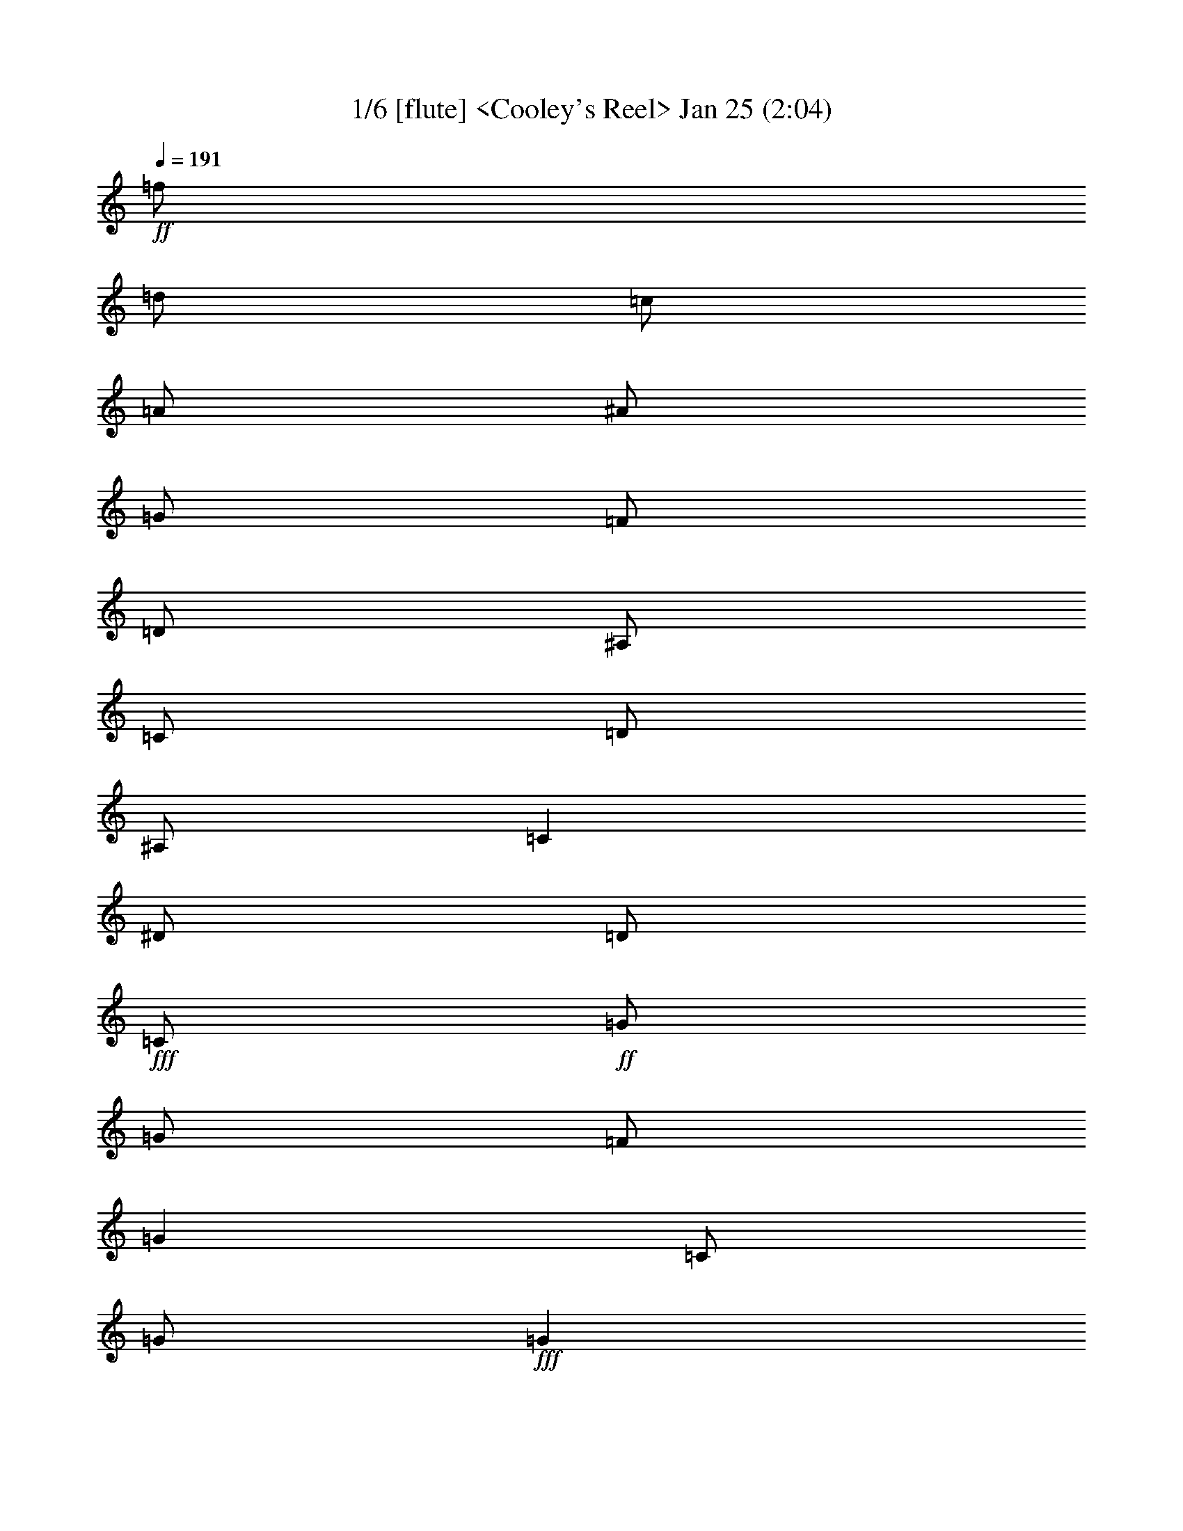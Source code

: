 % 
% conversion by morganfey 
% http://fefeconv.mirar.org/?filter_user=morganfey&view=all 
% 8 Jul 4:56 
% using Firefern's ABC converter 
% 
% Title: Cooley's Reel 
% Mood: unknown 


X:1 
T: 1/6 [flute] <Cooley's Reel> Jan 25 (2:04) 
Z: Transcribed by Firefern's ABC sequencer 
% Transcribed for Lord of the Rings Online playing 
% Transpose: 0 (0 octaves) 
% Tempo factor: 100% 
L: 1/4 
K: C 
Q: 1/4=191 
+ff+ =f/2 
=d/2 
=c/2 
=A/2 
^A/2 
=G/2 
=F/2 
=D/2 
^A,/2 
=C/2 
=D/2 
^A,/2 
=C 
^D/2 
=D/2 
+fff+ =C/2 
+ff+ =G/2 
=G/2 
=F/2 
=G 
=C/2 
=G/2 
+fff+ =G 
+ff+ =F/2 
=G/2 
^A/2 
=G/2 
=F/2 
^D/2 
+fff+ =D/4 
=C/4 
^A,/2 
+ff+ =F/2 
^A,/2 
=G/2 
^A,/2 
=F/2 
^A,/2 
+fff+ =D/4 
=C/4 
^A,/2 
+ff+ =F/2 
^A,/2 
=G/2 
=F/2 
^D/2 
=D/2 
+fff+ =C/2 
+ff+ =G/2 
=G/2 
=F/2 
=G 
=C/2 
=G/2 
+fff+ =G 
+ff+ =F/2 
=G/2 
^A/2 
=c/2 
=d/2 
^d/2 
+fff+ =f/2 
+ff+ =d/2 
=c/2 
=A/2 
^A/2 
=G/2 
=F/2 
=D/2 
+fff+ ^A,/2 
+ff+ =C/2 
=D/2 
^A,/2 
=C 
^D/2 
=D/2 
+fff+ =C/2 
+ff+ =G/2 
=G/2 
=F/2 
=G 
=C/2 
=G/2 
+fff+ =G 
+ff+ =F/2 
=G/2 
^A/2 
=G/2 
=F/2 
^D/2 
+fff+ =D/4 
=C/4 
^A,/2 
+ff+ =F/2 
^A,/2 
=G/2 
^A,/2 
=F/2 
^A,/2 
+fff+ =D/4 
=C/4 
^A,/2 
+ff+ =F/2 
^A,/2 
=G/2 
=F/2 
^D/2 
=D/2 
+fff+ =C/2 
+ff+ =G/2 
=G/2 
=F/2 
=G 
=C/2 
=G/2 
+fff+ =G 
+ff+ =F/2 
=G/2 
^A/2 
=c/2 
=d/2 
^d/2 
+fff+ =f/2 
+ff+ =d/2 
=c/2 
=A/2 
^A/2 
=G/2 
=F/2 
=D/2 
+fff+ ^A,/2 
+ff+ =C/2 
=D/2 
^A,/2 
=C 
^d/2 
=d/2 
+fff+ =c/2 
+ff+ =G/2 
=G 
=c/2 
=G/2 
^d/2 
=c/2 
+fff+ =c/2 
+ff+ =G/2 
=G 
^d/2 
=c/2 
^A/2 
=G/2 
+fff+ =F 
+ff+ =D/2 
=F/2 
^A,/2 
=F/2 
=D/2 
=G/2 
+fff+ =F 
+ff+ =D/2 
=F/2 
^A/2 
=c/2 
=d/2 
^d/2 
+fff+ =c/2 
=G/2 
=G 
=c/2 
=G/2 
^d/2 
=d/2 
=c/2 
+ff+ =G/2 
=G 
^A/2 
=c/2 
=d/2 
^d/2 
+fff+ =f/2 
=d/2 
=c/2 
=A/2 
^A/2 
=G/2 
=F/2 
=D/2 
^A,/2 
+ff+ =C/2 
=D/2 
^A,/2 
=C 
^d/2 
=d/2 
+fff+ =c/2 
+ff+ =G/2 
=G 
=c/2 
=G/2 
^d/2 
=c/2 
+fff+ =c/2 
+ff+ =G/2 
=G 
^d/2 
=c/2 
^A/2 
=G/2 
+fff+ =F 
+ff+ =D/2 
=F/2 
^A,/2 
=F/2 
=D/2 
=G/2 
+fff+ =F 
+ff+ =D/2 
=F/2 
^A/2 
=c/2 
=d/2 
^d/2 
+fff+ =c/2 
=G/2 
=G 
=c/2 
=G/2 
^d/2 
=d/2 
=c/2 
+ff+ =G/2 
=G 
^A/2 
=c/2 
=d/2 
^d/2 
+fff+ =f/2 
+ff+ =d/2 
=c/2 
=A/2 
^A/2 
=G/2 
=F/2 
=D/2 
+fff+ ^A,/2 
+ff+ =C/2 
=D/2 
^A,/2 
=C 
^D/2 
=D/2 
+fff+ =C/2 
+ff+ =G/2 
=G/2 
=F/2 
=G 
=C/2 
=G/2 
+fff+ =G 
+ff+ =F/2 
=G/2 
^A/2 
=G/2 
=F/2 
^D/2 
+fff+ =D/4 
=C/4 
^A,/2 
+ff+ =F/2 
^A,/2 
=G/2 
^A,/2 
=F/2 
^A,/2 
+fff+ =D/4 
=C/4 
^A,/2 
+ff+ =F/2 
^A,/2 
=G/2 
=F/2 
^D/2 
=D/2 
+fff+ =C/2 
+ff+ =G/2 
=G/2 
=F/2 
=G 
=C/2 
=G/2 
+fff+ =G 
+ff+ =F/2 
=G/2 
^A/2 
=c/2 
=d/2 
^d/2 
+fff+ =f/2 
+ff+ =d/2 
=c/2 
=A/2 
^A/2 
=G/2 
=F/2 
=D/2 
+fff+ ^A,/2 
+ff+ =C/2 
=D/2 
^A,/2 
=C 
^D/2 
=D/2 
+fff+ =C/2 
+ff+ =G/2 
=G/2 
=F/2 
=G 
=C/2 
=G/2 
+fff+ =G 
+ff+ =F/2 
=G/2 
^A/2 
=G/2 
=F/2 
^D/2 
+fff+ =D/4 
=C/4 
^A,/2 
+ff+ =F/2 
^A,/2 
=G/2 
^A,/2 
=F/2 
^A,/2 
+fff+ =D/4 
=C/4 
^A,/2 
+ff+ =F/2 
^A,/2 
=G/2 
=F/2 
^D/2 
=D/2 
+fff+ =C/2 
+ff+ =G/2 
=G/2 
=F/2 
=G 
=C/2 
=G/2 
+fff+ =G 
+ff+ =F/2 
=G/2 
^A/2 
=c/2 
=d/2 
^d/2 
+fff+ =f/2 
+ff+ =d/2 
=c/2 
=A/2 
^A/2 
=G/2 
=F/2 
=D/2 
+fff+ ^A,/2 
+ff+ =C/2 
=D/2 
^A,/2 
=C 
^d/2 
=d/2 
+fff+ =c/2 
+ff+ =G/2 
=G 
=c/2 
=G/2 
^d/2 
=c/2 
+fff+ =c/2 
+ff+ =G/2 
=G 
^d/2 
=c/2 
^A/2 
=G/2 
+fff+ =F 
+ff+ =D/2 
=F/2 
^A,/2 
=F/2 
=D/2 
=G/2 
+fff+ =F 
+ff+ =D/2 
=F/2 
^A/2 
=c/2 
=d/2 
^d/2 
+fff+ =c/2 
=G/2 
=G 
=c/2 
=G/2 
^d/2 
=d/2 
=c/2 
+ff+ =G/2 
=G 
^A/2 
=c/2 
=d/2 
^d/2 
+fff+ =f/2 
=d/2 
=c/2 
=A/2 
^A/2 
=G/2 
=F/2 
=D/2 
^A,/2 
+ff+ =C/2 
=D/2 
^A,/2 
=C 
^d/2 
=d/2 
+fff+ =c/2 
+ff+ =G/2 
=G 
=c/2 
=G/2 
^d/2 
=c/2 
+fff+ =c/2 
+ff+ =G/2 
=G 
^d/2 
=c/2 
^A/2 
=G/2 
+fff+ =F 
+ff+ =D/2 
=F/2 
^A,/2 
=F/2 
=D/2 
=G/2 
+fff+ =F 
+ff+ =D/2 
=F/2 
^A/2 
=c/2 
=d/2 
^d/2 
+fff+ =c/2 
=G/2 
=G 
=c/2 
=G/2 
^d/2 
=d/2 
=c/2 
+ff+ =G/2 
=G 
^A/2 
=c/2 
=d/2 
^d/2 
+fff+ =f/2 
+ff+ =d/2 
=c/2 
=A/2 
^A/2 
=G/2 
=F/2 
=D/2 
+fff+ ^A,/2 
+ff+ =C/2 
=D/2 
^A,/2 
=C 
^D/2 
=D/2 
+fff+ =C/2 
+ff+ =G/2 
=G/2 
=F/2 
=G 
=C/2 
=G/2 
+fff+ =G 
+ff+ =F/2 
=G/2 
^A/2 
=G/2 
=F/2 
^D/2 
+fff+ =D/4 
=C/4 
^A,/2 
+ff+ =F/2 
^A,/2 
=G/2 
^A,/2 
=F/2 
^A,/2 
+fff+ =D/4 
=C/4 
^A,/2 
+ff+ =F/2 
^A,/2 
=G/2 
=F/2 
^D/2 
=D/2 
+fff+ =C/2 
+ff+ =G/2 
=G/2 
=F/2 
=G 
=C/2 
=G/2 
+fff+ =G 
+ff+ =F/2 
=G/2 
^A/2 
=c/2 
=d/2 
^d/2 
+fff+ =f/2 
+ff+ =d/2 
=c/2 
=A/2 
^A/2 
=G/2 
=F/2 
=D/2 
+fff+ ^A,/2 
+ff+ =C/2 
=D/2 
^A,/2 
=C 
^D/2 
=D/2 
+fff+ =C/2 
+ff+ =G/2 
=G/2 
=F/2 
=G 
=C/2 
=G/2 
+fff+ =G 
+ff+ =F/2 
=G/2 
^A/2 
=G/2 
=F/2 
^D/2 
+fff+ =D/4 
=C/4 
^A,/2 
+ff+ =F/2 
^A,/2 
=G/2 
^A,/2 
=F/2 
^A,/2 
+fff+ =D/4 
=C/4 
^A,/2 
+ff+ =F/2 
^A,/2 
=G/2 
=F/2 
^D/2 
=D/2 
+fff+ =C/2 
+ff+ =G/2 
=G/2 
=F/2 
=G 
=C/2 
=G/2 
+fff+ =G 
+ff+ =F/2 
=G/2 
^A/2 
=c/2 
=d/2 
^d/2 
+fff+ =f/2 
+ff+ =d/2 
=c/2 
=A/2 
^A/2 
=G/2 
=F/2 
=D/2 
+fff+ ^A,/2 
+ff+ =C/2 
=D/2 
^A,/2 
=C 
^d/2 
=d/2 
+fff+ =c/2 
+ff+ =G/2 
=G 
=c/2 
=G/2 
^d/2 
=c/2 
+fff+ =c/2 
+ff+ =G/2 
=G 
^d/2 
=c/2 
^A/2 
=G/2 
+fff+ =F 
+ff+ =D/2 
=F/2 
^A,/2 
=F/2 
=D/2 
=G/2 
+fff+ =F 
+ff+ =D/2 
=F/2 
^A/2 
=c/2 
=d/2 
^d/2 
+fff+ =c/2 
=G/2 
=G 
=c/2 
=G/2 
^d/2 
=d/2 
=c/2 
+ff+ =G/2 
=G 
^A/2 
=c/2 
=d/2 
^d/2 
+fff+ =f/2 
=d/2 
=c/2 
=A/2 
^A/2 
=G/2 
=F/2 
=D/2 
^A,/2 
+ff+ =C/2 
=D/2 
^A,/2 
=C 
^d/2 
=d/2 
+fff+ =c/2 
+ff+ =G/2 
=G 
=c/2 
=G/2 
^d/2 
=c/2 
+fff+ =c/2 
+ff+ =G/2 
=G 
^d/2 
=c/2 
^A/2 
=G/2 
+fff+ =F 
+ff+ =D/2 
=F/2 
^A,/2 
=F/2 
=D/2 
=G/2 
+fff+ =F 
+ff+ =D/2 
=F/2 
^A/2 
=c/2 
=d/2 
^d/2 
+fff+ =c/2 
=G/2 
=G 
=c/2 
=G/2 
^d/2 
=d/2 
=c/2 
+ff+ =G/2 
=G 
^A/2 
=c/2 
=d/2 
^d/2 
+fff+ =f/2 
+ff+ =d/2 
=c/2 
=A/2 
^A/2 
=G/2 
=F/2 
=D/2 
^A,/2 
=C/2 
=D/2 
^A,/2 
=C4 


X:2 
T: 2/6 [lute] Jul 8 (2:04) 
Z: Transcribed by Firefern's ABC sequencer 
% Transcribed for Lord of the Rings Online playing 
% Transpose: 0 (0 octaves) 
% Tempo factor: 100% 
L: 1/4 
K: C 
Q: 1/4=191 
z4 z4 
+ppp+ =C- 
[=C/2-^D/2=G/2=c/2] 
=C/2 
=G,- 
[=G,/2-^D/2=G/2=c/2] 
=G,/2 
=C- 
[=C/2-^D/2=G/2=c/2] 
=C/2 
=G,- 
[=G,/2-^D/2=G/2=c/2] 
=G,/2 
^A,- 
[^A,/2-=D/2=F/2^A/2] 
^A,/2 
=F,- 
[=F,/2-=D/2=F/2^A/2] 
=F,/2 
^A,- 
[^A,/2-=D/2=F/2^A/2] 
^A,/2 
=F,- 
[=F,/2-=D/2=F/2^A/2] 
=F,/2 
=C- 
[=C/2-^D/2=G/2=c/2] 
=C/2 
=G,- 
[=G,/2-^D/2=G/2=c/2] 
=G,/2 
=C- 
[=C/2-^D/2=G/2=c/2] 
=C/2 
=G, 
[^D/2=G/2=c/2] 
z/2 
^A, 
[=D/2=F/2^A/2] 
z/2 
=F,- 
[=F,/2-=D/2=F/2^A/2] 
=F,/2 
z 
[^A,/2=D/2=F/2^A/2] 
z/2 
[=C2^D2=G2=c2] 
=C- 
[=C/2-^D/2=G/2=c/2] 
=C/2 
=G,- 
[=G,/2-^D/2=G/2=c/2] 
=G,/2 
=C- 
[=C/2-^D/2=G/2=c/2] 
=C/2 
=G,- 
[=G,/2-^D/2=G/2=c/2] 
=G,/2 
^A,- 
[^A,/2-=D/2=F/2^A/2] 
^A,/2 
=F,- 
[=F,/2-=D/2=F/2^A/2] 
=F,/2 
^A,- 
[^A,/2-=D/2=F/2^A/2] 
^A,/2 
=F,- 
[=F,/2-=D/2=F/2^A/2] 
=F,/2 
=C- 
[=C/2-^D/2=G/2=c/2] 
=C/2 
=G,- 
[=G,/2-^D/2=G/2=c/2] 
=G,/2 
=C- 
[=C/2-^D/2=G/2=c/2] 
=C/2 
=G, 
[^D/2=G/2=c/2] 
z/2 
^A, 
[=D/2=F/2^A/2] 
z/2 
=F,- 
[=F,/2-=D/2=F/2^A/2] 
=F,/2 
z 
[^A,/2=D/2=F/2^A/2] 
z/2 
[=C2^D2=G2=c2] 
=C- 
[=C/2-^D/2=G/2=c/2] 
=C/2 
=G,- 
[=G,/2-^D/2=G/2=c/2] 
=G,/2 
=C- 
[=C/2-^D/2=G/2=c/2] 
=C/2 
=G,- 
[=G,/2-^D/2=G/2^A/2] 
=G,/2 
^A,- 
[^A,/2-=D/2=F/2^A/2] 
^A,/2 
=F,- 
[=F,/2-=D/2=F/2^A/2] 
=F,/2 
^A,- 
[^A,/2-=D/2=F/2^A/2] 
^A,/2 
=F,- 
[=F,/2-=D/2=F/2^A/2] 
=F,/2 
=C- 
[=C/2-^D/2=G/2=c/2] 
=C/2 
=G,- 
[=G,/2-^D/2=G/2=c/2] 
=G,/2 
=C- 
[=C/2-^D/2=G/2=c/2] 
=C/2 
=G,- 
[=G,/2-=D/2=F/2^A/2] 
=G,/2 
=F 
[=D/2=F/2^A/2] 
z/2 
^A,- 
[^A,/2-=D/2=F/2^A/2] 
^A,/2 
z 
[^A,/2=D/2=F/2^A/2] 
z/2 
[=C2^D2=G2=c2] 
=C- 
[=C/2-^D/2=G/2=c/2] 
=C/2 
=G,- 
[=G,/2-^D/2=G/2=c/2] 
=G,/2 
=C- 
[=C/2-^D/2=G/2=c/2] 
=C/2 
=G,- 
[=G,/2-^D/2=G/2^A/2] 
=G,/2 
^A,- 
[^A,/2-=D/2=F/2^A/2] 
^A,/2 
=F,- 
[=F,/2-=D/2=F/2^A/2] 
=F,/2 
^A,- 
[^A,/2-=D/2=F/2^A/2] 
^A,/2 
=F,- 
[=F,/2-=D/2=F/2^A/2] 
=F,/2 
=C- 
[=C/2-^D/2=G/2=c/2] 
=C/2 
=G,- 
[=G,/2-^D/2=G/2=c/2] 
=G,/2 
=C- 
[=C/2-^D/2=G/2=c/2] 
=C/2 
=G,- 
[=G,/2-=D/2=F/2^A/2] 
=G,/2 
=F 
[=D/2=F/2^A/2] 
z/2 
^A,- 
[^A,/2-=D/2=F/2^A/2] 
^A,/2 
z 
[^A,/2=D/2=F/2^A/2] 
z/2 
[=C2^D2=G2=c2] 
=C- 
[=C/2-^D/2=G/2=c/2] 
=C/2 
=G,- 
[=G,/2-^D/2=G/2=c/2] 
=G,/2 
=C- 
[=C/2-^D/2=G/2=c/2] 
=C/2 
=G,- 
[=G,/2-^D/2=G/2=c/2] 
=G,/2 
^A,- 
[^A,/2-=D/2=F/2^A/2] 
^A,/2 
=F,- 
[=F,/2-=D/2=F/2^A/2] 
=F,/2 
^A,- 
[^A,/2-=D/2=F/2^A/2] 
^A,/2 
=F,- 
[=F,/2-=D/2=F/2^A/2] 
=F,/2 
=C- 
[=C/2-^D/2=G/2=c/2] 
=C/2 
=G,- 
[=G,/2-^D/2=G/2=c/2] 
=G,/2 
=C- 
[=C/2-^D/2=G/2=c/2] 
=C/2 
=G, 
[^D/2=G/2=c/2] 
z/2 
^A, 
[=D/2=F/2^A/2] 
z/2 
=F,- 
[=F,/2-=D/2=F/2^A/2] 
=F,/2 
z 
[^A,/2=D/2=F/2^A/2] 
z/2 
[=C2^D2=G2=c2] 
=C- 
[=C/2-^D/2=G/2=c/2] 
=C/2 
=G,- 
[=G,/2-^D/2=G/2=c/2] 
=G,/2 
=C- 
[=C/2-^D/2=G/2=c/2] 
=C/2 
=G,- 
[=G,/2-^D/2=G/2=c/2] 
=G,/2 
^A,- 
[^A,/2-=D/2=F/2^A/2] 
^A,/2 
=F,- 
[=F,/2-=D/2=F/2^A/2] 
=F,/2 
^A,- 
[^A,/2-=D/2=F/2^A/2] 
^A,/2 
=F,- 
[=F,/2-=D/2=F/2^A/2] 
=F,/2 
=C- 
[=C/2-^D/2=G/2=c/2] 
=C/2 
=G,- 
[=G,/2-^D/2=G/2=c/2] 
=G,/2 
=C- 
[=C/2-^D/2=G/2=c/2] 
=C/2 
=G, 
[^D/2=G/2=c/2] 
z/2 
^A, 
[=D/2=F/2^A/2] 
z/2 
=F,- 
[=F,/2-=D/2=F/2^A/2] 
=F,/2 
z 
[^A,/2=D/2=F/2^A/2] 
z/2 
[=C2^D2=G2=c2] 
=C- 
[=C/2-^D/2=G/2=c/2] 
=C/2 
=G,- 
[=G,/2-^D/2=G/2=c/2] 
=G,/2 
=C- 
[=C/2-^D/2=G/2=c/2] 
=C/2 
=G,- 
[=G,/2-^D/2=G/2^A/2] 
=G,/2 
^A,- 
[^A,/2-=D/2=F/2^A/2] 
^A,/2 
=F,- 
[=F,/2-=D/2=F/2^A/2] 
=F,/2 
^A,- 
[^A,/2-=D/2=F/2^A/2] 
^A,/2 
=F,- 
[=F,/2-=D/2=F/2^A/2] 
=F,/2 
=C- 
[=C/2-^D/2=G/2=c/2] 
=C/2 
=G,- 
[=G,/2-^D/2=G/2=c/2] 
=G,/2 
=C- 
[=C/2-^D/2=G/2=c/2] 
=C/2 
=G,- 
[=G,/2-=D/2=F/2^A/2] 
=G,/2 
=F 
[=D/2=F/2^A/2] 
z/2 
^A,- 
[^A,/2-=D/2=F/2^A/2] 
^A,/2 
z 
[^A,/2=D/2=F/2^A/2] 
z/2 
[=C2^D2=G2=c2] 
=C- 
[=C/2-^D/2=G/2=c/2] 
=C/2 
=G,- 
[=G,/2-^D/2=G/2=c/2] 
=G,/2 
=C- 
[=C/2-^D/2=G/2=c/2] 
=C/2 
=G,- 
[=G,/2-^D/2=G/2^A/2] 
=G,/2 
^A,- 
[^A,/2-=D/2=F/2^A/2] 
^A,/2 
=F,- 
[=F,/2-=D/2=F/2^A/2] 
=F,/2 
^A,- 
[^A,/2-=D/2=F/2^A/2] 
^A,/2 
=F,- 
[=F,/2-=D/2=F/2^A/2] 
=F,/2 
=C- 
[=C/2-^D/2=G/2=c/2] 
=C/2 
=G,- 
[=G,/2-^D/2=G/2=c/2] 
=G,/2 
=C- 
[=C/2-^D/2=G/2=c/2] 
=C/2 
=G,- 
[=G,/2-=D/2=F/2^A/2] 
=G,/2 
=F 
[=D/2=F/2^A/2] 
z/2 
^A,- 
[^A,/2-=D/2=F/2^A/2] 
^A,/2 
z 
[^A,/2=D/2=F/2^A/2] 
z/2 
[=C2^D2=G2=c2] 
z4 z4 z4 z4 z4 z4 z4 z4 z4 z4 z4 z4 z4 z4 z4 z4 
=C- 
[=C/2-^D/2=G/2=c/2] 
=C/2 
=G,- 
[=G,/2-^D/2=G/2=c/2] 
=G,/2 
=C- 
[=C/2-^D/2=G/2=c/2] 
=C/2 
=G,- 
[=G,/2-^D/2=G/2^A/2] 
=G,/2 
^A,- 
[^A,/2-=D/2=F/2^A/2] 
^A,/2 
=F,- 
[=F,/2-=D/2=F/2^A/2] 
=F,/2 
^A,- 
[^A,/2-=D/2=F/2^A/2] 
^A,/2 
=F,- 
[=F,/2-=D/2=F/2^A/2] 
=F,/2 
=C- 
[=C/2-^D/2=G/2=c/2] 
=C/2 
=G,- 
[=G,/2-^D/2=G/2=c/2] 
=G,/2 
=C- 
[=C/2-^D/2=G/2=c/2] 
=C/2 
=G,- 
[=G,/2-=D/2=F/2^A/2] 
=G,/2 
=F 
[=D/2=F/2^A/2] 
z/2 
^A,- 
[^A,/2-=D/2=F/2^A/2] 
^A,/2 
z 
[^A,/2=D/2=F/2^A/2] 
z/2 
[=C2^D2=G2=c2] 
=C- 
[=C/2-^D/2=G/2=c/2] 
=C/2 
=G,- 
[=G,/2-^D/2=G/2=c/2] 
=G,/2 
=C- 
[=C/2-^D/2=G/2=c/2] 
=C/2 
=G,- 
[=G,/2-^D/2=G/2^A/2] 
=G,/2 
^A,- 
[^A,/2-=D/2=F/2^A/2] 
^A,/2 
=F,- 
[=F,/2-=D/2=F/2^A/2] 
=F,/2 
^A,- 
[^A,/2-=D/2=F/2^A/2] 
^A,/2 
=F,- 
[=F,/2-=D/2=F/2^A/2] 
=F,/2 
=C- 
[=C/2-^D/2=G/2=c/2] 
=C/2 
=G,- 
[=G,/2-^D/2=G/2=c/2] 
=G,/2 
=C- 
[=C/2-^D/2=G/2=c/2] 
=C/2 
=G,- 
[=G,/2-=D/2=F/2^A/2] 
=G,/2 
=F 
[=D/2=F/2^A/2] 
z/2 
^A,- 
[^A,/2-=D/2=F/2^A/2] 
^A,/2 
z 
[^A,/2=D/2=F/2^A/2] 
z/2 
[=C4^D4=G4=c4] 


X:3 
T: 3/6 [theorbo] Jul 8 (2:04) 
Z: Transcribed by Firefern's ABC sequencer 
% Transcribed for Lord of the Rings Online playing 
% Transpose: 0 (0 octaves) 
% Tempo factor: 100% 
L: 1/4 
K: C 
Q: 1/4=191 
z4 z4 
+ppp+ =C2 
=G,2 
=C2 
=G, 
=C 
^A,2 
=F,2 
^A,2 
=F, 
^A, 
=C2 
=G,2 
=C2 
=G, 
=C 
^A,2 
=F,2 
z 
^A, 
=C2 
=C2 
=G,2 
=C2 
=G, 
=C 
^A,2 
=F,2 
^A,2 
=F, 
^A, 
=C2 
=G,2 
=C2 
=G, 
=C 
^A,2 
=F,2 
z 
^A, 
=C2 
=C2 
=G,2 
=C2 
=G,2 
^A,2 
=F,2 
^A,2 
=F,2 
=C2 
=G,2 
=C2 
=G,2 
=F,2 
^A,2 
z 
^A, 
=C2 
=C2 
=G,2 
=C2 
=G,2 
^A,2 
=F,2 
^A,2 
=F,2 
=C2 
=G,2 
=C2 
=G,2 
=F,2 
^A,2 
z 
^A, 
=C2 
=C2 
=G,2 
=C2 
=G, 
=C 
^A,2 
=F,2 
^A,2 
=F, 
^A, 
=C2 
=G,2 
=C2 
=G, 
=C 
^A,2 
=F,2 
z 
^A, 
=C2 
=C2 
=G,2 
=C2 
=G, 
=C 
^A,2 
=F,2 
^A,2 
=F, 
^A, 
=C2 
=G,2 
=C2 
=G, 
=C 
^A,2 
=F,2 
z 
^A, 
=C2 
=C2 
=G,2 
=C2 
=G,2 
^A,2 
=F,2 
^A,2 
=F,2 
=C2 
=G,2 
=C2 
=G,2 
=F,2 
^A,2 
z 
^A, 
=C2 
=C2 
=G,2 
=C2 
=G,2 
^A,2 
=F,2 
^A,2 
=F,2 
=C2 
=G,2 
=C2 
=G,2 
=F,2 
^A,2 
z 
^A, 
=C2 
z4 z4 z4 z4 z4 z4 z4 z4 
=C2 
=G,2 
=C2 
=G, 
=C 
^A,2 
=F,2 
^A,2 
=F, 
^A, 
=C2 
=G,2 
=C2 
=G, 
=C 
^A,2 
=F,2 
z 
^A, 
=C2 
=C2 
=G,2 
=C2 
=G,2 
^A,2 
=F,2 
^A,2 
=F,2 
=C2 
=G,2 
=C2 
=G,2 
=F,2 
^A,2 
z 
^A, 
=C2 
=C2 
=G,2 
=C2 
=G,2 
^A,2 
=F,2 
^A,2 
=F,2 
=C2 
=G,2 
=C2 
=G,2 
=F,2 
^A,2 
z 
^A, 
=C,4 


X:4 
T: 4/6 [bagpipe] Jul 8 (2:04) 
Z: Transcribed by Firefern's ABC sequencer 
% Transcribed for Lord of the Rings Online playing 
% Transpose: 0 (0 octaves) 
% Tempo factor: 100% 
L: 1/4 
K: C 
Q: 1/4=191 
+mp+ =f/2 
=d/2 
=c/2 
=A/2 
^A/2 
=G/2 
=F/2 
=D/2 
^A,/2 
=C/2 
=D/2 
^A,/2 
=C 
^D/2 
=D/2 
+mf+ =C/2 
+mp+ =G/2 
=G/2 
=F/2 
=G 
=C/2 
=G/2 
+mf+ =G 
+mp+ =F/2 
=G/2 
^A/2 
=G/2 
=F/2 
^D/2 
+mf+ =D/4 
=C/4 
^A,/2 
+mp+ =F/2 
^A,/2 
=G/2 
^A,/2 
=F/2 
^A,/2 
+mf+ =D/4 
=C/4 
^A,/2 
+mp+ =F/2 
^A,/2 
=G/2 
=F/2 
^D/2 
=D/2 
+mf+ =C/2 
+mp+ =G/2 
=G/2 
=F/2 
=G 
=C/2 
=G/2 
+mf+ =G 
+mp+ =F/2 
=G/2 
^A/2 
=c/2 
=d/2 
^d/2 
+mf+ =f/2 
+mp+ =d/2 
=c/2 
=A/2 
^A/2 
=G/2 
=F/2 
=D/2 
+mf+ ^A,/2 
+mp+ =C/2 
=D/2 
^A,/2 
=C 
^D/2 
=D/2 
+mf+ =C/2 
+mp+ =G/2 
=G/2 
=F/2 
=G 
=C/2 
=G/2 
+mf+ =G 
+mp+ =F/2 
=G/2 
^A/2 
=G/2 
=F/2 
^D/2 
+mf+ =D/4 
=C/4 
^A,/2 
+mp+ =F/2 
^A,/2 
=G/2 
^A,/2 
=F/2 
^A,/2 
+mf+ =D/4 
=C/4 
^A,/2 
+mp+ =F/2 
^A,/2 
=G/2 
=F/2 
^D/2 
=D/2 
+mf+ =C/2 
+mp+ =G/2 
=G/2 
=F/2 
=G 
=C/2 
=G/2 
+mf+ =G 
+mp+ =F/2 
=G/2 
^A/2 
=c/2 
=d/2 
^d/2 
+mf+ =f/2 
+mp+ =d/2 
=c/2 
=A/2 
^A/2 
=G/2 
=F/2 
=D/2 
+mf+ ^A,/2 
+mp+ =C/2 
=D/2 
^A,/2 
=C 
^d/2 
=d/2 
+mf+ =c/2 
+mp+ =G/2 
=G 
=c/2 
=G/2 
^d/2 
=c/2 
+mf+ =c/2 
+mp+ =G/2 
=G 
^d/2 
=c/2 
^A/2 
=G/2 
+mf+ =F 
+mp+ =D/2 
=F/2 
^A,/2 
=F/2 
=D/2 
=G/2 
+mf+ =F 
+mp+ =D/2 
=F/2 
^A/2 
=c/2 
=d/2 
^d/2 
+mf+ =c/2 
=G/2 
=G 
=c/2 
=G/2 
^d/2 
=d/2 
=c/2 
+mp+ =G/2 
=G 
^A/2 
=c/2 
=d/2 
^d/2 
+mf+ =f/2 
=d/2 
=c/2 
=A/2 
^A/2 
=G/2 
=F/2 
=D/2 
^A,/2 
+mp+ =C/2 
=D/2 
^A,/2 
=C 
^d/2 
=d/2 
+mf+ =c/2 
+mp+ =G/2 
=G 
=c/2 
=G/2 
^d/2 
=c/2 
+mf+ =c/2 
+mp+ =G/2 
=G 
^d/2 
=c/2 
^A/2 
=G/2 
+mf+ =F 
+mp+ =D/2 
=F/2 
^A,/2 
=F/2 
=D/2 
=G/2 
+mf+ =F 
+mp+ =D/2 
=F/2 
^A/2 
=c/2 
=d/2 
^d/2 
+mf+ =c/2 
=G/2 
=G 
=c/2 
=G/2 
^d/2 
=d/2 
=c/2 
+mp+ =G/2 
=G 
^A/2 
=c/2 
=d/2 
^d/2 
+mf+ =f/2 
+mp+ =d/2 
=c/2 
=A/2 
^A/2 
=G/2 
=F/2 
=D/2 
+mf+ ^A,/2 
+mp+ =C/2 
=D/2 
^A,/2 
=C 
[=G,/2^D/2] 
[=F,/2=D/2] 
+mf+ [=G,/2=C/2] 
+mp+ [=C/2=G/2] 
[=C/2=G/2] 
[=G,/2=F/2] 
[=C=G] 
[=G,/2=C/2] 
[=C/2=G/2] 
+mf+ [=C=G] 
+mp+ [=G,/2=F/2] 
[=C/2=G/2] 
[^D/2^A/2] 
[=C/2=G/2] 
[^A,/2=F/2] 
[=G,/2^D/2] 
+mf+ [^A,/4=D/4] 
[=F,/4=C/4] 
[=D,/2^A,/2] 
+mp+ [^A,/2=F/2] 
[=D,/2^A,/2] 
[^A,/2=G/2] 
[=D,/2^A,/2] 
[^A,/2=F/2] 
[=D,/2^A,/2] 
+mf+ [^A,/4=D/4] 
[=F,/4=C/4] 
[=D,/2^A,/2] 
+mp+ [^A,/2=F/2] 
[=D,/2^A,/2] 
[=C/2=G/2] 
[^A,/2=F/2] 
[=G,/2^D/2] 
[=F,/2=D/2] 
+mf+ [=G,/2=C/2] 
+mp+ [=C/2=G/2] 
[=C/2=G/2] 
[=G,/2=F/2] 
[=C=G] 
[=G,/2=C/2] 
[=C/2=G/2] 
+mf+ [=C=G] 
+mp+ [=G,/2=F/2] 
[=C/2=G/2] 
[^D/2^A/2] 
[^D/2=c/2] 
[=F/2=d/2] 
[=G/2^d/2] 
+mf+ [^A/2=f/2] 
+mp+ [=F/2=d/2] 
[^D/2=c/2] 
[=C/2=A/2] 
[=D/2^A/2] 
[^A,/2=G/2] 
[^A,/2=F/2] 
[=F,/2=D/2] 
+mf+ [=D,/2^A,/2] 
+mp+ [=F,/2=C/2] 
[^A,/2=D/2] 
[=D,/2^A,/2] 
[=G,=C] 
[=G,/2^D/2] 
[=F,/2=D/2] 
+mf+ [=G,/2=C/2] 
+mp+ [=C/2=G/2] 
[=C/2=G/2] 
[=G,/2=F/2] 
[=C=G] 
[=G,/2=C/2] 
[=C/2=G/2] 
+mf+ [=C=G] 
+mp+ [=G,/2=F/2] 
[=C/2=G/2] 
[^D/2^A/2] 
[=C/2=G/2] 
[^A,/2=F/2] 
[=G,/2^D/2] 
+mf+ [^A,/4=D/4] 
[=F,/4=C/4] 
[=D,/2^A,/2] 
+mp+ [^A,/2=F/2] 
[=D,/2^A,/2] 
[^A,/2=G/2] 
[=D,/2^A,/2] 
[^A,/2=F/2] 
[=D,/2^A,/2] 
+mf+ [^A,/4=D/4] 
[=F,/4=C/4] 
[=D,/2^A,/2] 
+mp+ [^A,/2=F/2] 
[=D,/2^A,/2] 
[=C/2=G/2] 
[^A,/2=F/2] 
[=G,/2^D/2] 
[=F,/2=D/2] 
+mf+ [=G,/2=C/2] 
+mp+ [=C/2=G/2] 
[=C/2=G/2] 
[=G,/2=F/2] 
[=C=G] 
[=G,/2=C/2] 
[=C/2=G/2] 
+mf+ [=C=G] 
+mp+ [=G,/2=F/2] 
[=C/2=G/2] 
[^D/2^A/2] 
[^D/2=c/2] 
[=F/2=d/2] 
[=G/2^d/2] 
+mf+ [^A/2=f/2] 
+mp+ [=F/2=d/2] 
[^D/2=c/2] 
[=C/2=A/2] 
[=D/2^A/2] 
[^A,/2=G/2] 
[^A,/2=F/2] 
[=F,/2=D/2] 
+mf+ [=D,/2^A,/2] 
+mp+ [=F,/2=C/2] 
[^A,/2=D/2] 
[=D,/2^A,/2] 
[=G,=C] 
[=G/2^d/2] 
[=F/2=d/2] 
+mf+ [^D/2=c/2] 
+mp+ [=C/2=G/2] 
[=C=G] 
[^D/2=c/2] 
[=C/2=G/2] 
[=G/2^d/2] 
[^D/2=c/2] 
+mf+ [^D/2=c/2] 
+mp+ [=C/2=G/2] 
[=C=G] 
[=G/2^d/2] 
[=F/2=c/2] 
[^D/2^A/2] 
[=C/2=G/2] 
+mf+ [^A,=F] 
+mp+ [=F,/2=D/2] 
[^A,/2=F/2] 
[=F,/2^A,/2] 
[^A,/2=F/2] 
[=F,/2=D/2] 
[=C/2=G/2] 
+mf+ [^A,=F] 
+mp+ [=F,/2=D/2] 
[^A,/2=F/2] 
[=D/2^A/2] 
[^D/2=c/2] 
[=F/2=d/2] 
[=G/2^d/2] 
+mf+ [^D/2=c/2] 
[=C/2=G/2] 
[=C=G] 
[^D/2=c/2] 
[=C/2=G/2] 
[=G/2^d/2] 
[=F/2=d/2] 
[^D/2=c/2] 
+mp+ [=C/2=G/2] 
[=C=G] 
[^D/2^A/2] 
[^D/2=c/2] 
[=F/2=d/2] 
[=G/2^d/2] 
+mf+ [^A/2=f/2] 
[=F/2=d/2] 
[^D/2=c/2] 
[=C/2=A/2] 
[=D/2^A/2] 
[^A,/2=G/2] 
[^A,/2=F/2] 
[=F,/2=D/2] 
[=D,/2^A,/2] 
+mp+ [=F,/2=C/2] 
[^A,/2=D/2] 
[=D,/2^A,/2] 
[=G,=C] 
[=G/2^d/2] 
[=F/2=d/2] 
+mf+ [^D/2=c/2] 
+mp+ [=C/2=G/2] 
[=C=G] 
[^D/2=c/2] 
[=C/2=G/2] 
[=G/2^d/2] 
[^D/2=c/2] 
+mf+ [^D/2=c/2] 
+mp+ [=C/2=G/2] 
[=C=G] 
[=G/2^d/2] 
[=F/2=c/2] 
[^D/2^A/2] 
[=C/2=G/2] 
+mf+ [^A,=F] 
+mp+ [=F,/2=D/2] 
[^A,/2=F/2] 
[=F,/2^A,/2] 
[^A,/2=F/2] 
[=F,/2=D/2] 
[=C/2=G/2] 
+mf+ [^A,=F] 
+mp+ [=F,/2=D/2] 
[^A,/2=F/2] 
[=D/2^A/2] 
[^D/2=c/2] 
[=F/2=d/2] 
[=G/2^d/2] 
+mf+ [^D/2=c/2] 
[=C/2=G/2] 
[=C=G] 
[^D/2=c/2] 
[=C/2=G/2] 
[=G/2^d/2] 
[=F/2=d/2] 
[^D/2=c/2] 
+mp+ [=C/2=G/2] 
[=C=G] 
[^D/2^A/2] 
[^D/2=c/2] 
[=F/2=d/2] 
[=G/2^d/2] 
+mf+ [^A/2=f/2] 
+mp+ [=F/2=d/2] 
[^D/2=c/2] 
[=C/2=A/2] 
[=D/2^A/2] 
[^A,/2=G/2] 
[^A,/2=F/2] 
[=F,/2=D/2] 
+mf+ [=D,/2^A,/2] 
+mp+ [=F,/2=C/2] 
[^A,/2=D/2] 
[=D,/2^A,/2] 
[=G,=C] 
^D/2 
=D/2 
+mf+ [=G,/2=C/2] 
+mp+ [=C/2=G/2] 
[=C/2=G/2] 
[=G,/2=F/2] 
[=C=G] 
[=G,/2=C/2] 
[=C/2=G/2] 
+mf+ [=C=G] 
+mp+ [=G,/2=F/2] 
[=C/2=G/2] 
[^D/2^A/2] 
[=C/2=G/2] 
[^A,/2=F/2] 
[=G,/2^D/2] 
+mf+ [^A,/4=D/4] 
[=F,/4=C/4] 
[=D,/2^A,/2] 
+mp+ [^A,/2=F/2] 
[=D,/2^A,/2] 
[^A,/2=G/2] 
[=D,/2^A,/2] 
[^A,/2=F/2] 
[=D,/2^A,/2] 
+mf+ [^A,/4=D/4] 
[=F,/4=C/4] 
[=D,/2^A,/2] 
+mp+ [^A,/2=F/2] 
[=D,/2^A,/2] 
[=C/2=G/2] 
[^A,/2=F/2] 
[=G,/2^D/2] 
[=F,/2=D/2] 
+mf+ [=G,/2=C/2] 
+mp+ [=C/2=G/2] 
[=C/2=G/2] 
[=G,/2=F/2] 
[=C=G] 
[=G,/2=C/2] 
[=C/2=G/2] 
+mf+ [=C=G] 
+mp+ [=G,/2=F/2] 
[=C/2=G/2] 
[^D/2^A/2] 
[^D/2=c/2] 
[=F/2=d/2] 
[=G/2^d/2] 
+mf+ [^A/2=f/2] 
+mp+ [=F/2=d/2] 
[^D/2=c/2] 
[=C/2=A/2] 
[=D/2^A/2] 
[^A,/2=G/2] 
[^A,/2=F/2] 
[=F,/2=D/2] 
+mf+ [=D,/2^A,/2] 
+mp+ [=F,/2=C/2] 
[^A,/2=D/2] 
[=D,/2^A,/2] 
[=G,=C] 
[=G,/2^D/2] 
[=F,/2=D/2] 
+mf+ [=G,/2=C/2] 
+mp+ [=C/2=G/2] 
[=C/2=G/2] 
[=G,/2=F/2] 
[=C=G] 
[=G,/2=C/2] 
[=C/2=G/2] 
+mf+ [=C=G] 
+mp+ [=G,/2=F/2] 
[=C/2=G/2] 
[^D/2^A/2] 
[=C/2=G/2] 
[^A,/2=F/2] 
[=G,/2^D/2] 
+mf+ [^A,/4=D/4] 
[=F,/4=C/4] 
[=D,/2^A,/2] 
+mp+ [^A,/2=F/2] 
[=D,/2^A,/2] 
[^A,/2=G/2] 
[=D,/2^A,/2] 
[^A,/2=F/2] 
[=D,/2^A,/2] 
+mf+ [^A,/4=D/4] 
[=F,/4=C/4] 
[=D,/2^A,/2] 
+mp+ [^A,/2=F/2] 
[=D,/2^A,/2] 
[=C/2=G/2] 
[^A,/2=F/2] 
[=G,/2^D/2] 
[=F,/2=D/2] 
+mf+ [=G,/2=C/2] 
+mp+ [=C/2=G/2] 
[=C/2=G/2] 
[=G,/2=F/2] 
[=C=G] 
[=G,/2=C/2] 
[=C/2=G/2] 
+mf+ [=C=G] 
+mp+ [=G,/2=F/2] 
[=C/2=G/2] 
[^D/2^A/2] 
[^D/2=c/2] 
[=F/2=d/2] 
[=G/2^d/2] 
+mf+ [^A/2=f/2] 
+mp+ [=F/2=d/2] 
[^D/2=c/2] 
[=C/2=A/2] 
[=D/2^A/2] 
[^A,/2=G/2] 
[^A,/2=F/2] 
[=F,/2=D/2] 
+mf+ [=D,/2^A,/2] 
+mp+ [=F,/2=C/2] 
[^A,/2=D/2] 
[=D,/2^A,/2] 
[=G,=C] 
[=G/2^d/2] 
[=F/2=d/2] 
+mf+ [^D/2=c/2] 
+mp+ [=C/2=G/2] 
[=C=G] 
[^D/2=c/2] 
[=C/2=G/2] 
[=G/2^d/2] 
[^D/2=c/2] 
+mf+ [^D/2=c/2] 
+mp+ [=C/2=G/2] 
[=C=G] 
[=G/2^d/2] 
[=F/2=c/2] 
[^D/2^A/2] 
[=C/2=G/2] 
+mf+ [^A,=F] 
+mp+ [=F,/2=D/2] 
[^A,/2=F/2] 
[=F,/2^A,/2] 
[^A,/2=F/2] 
[=F,/2=D/2] 
[=C/2=G/2] 
+mf+ [^A,=F] 
+mp+ [=F,/2=D/2] 
[^A,/2=F/2] 
[=D/2^A/2] 
[^D/2=c/2] 
[=F/2=d/2] 
[=G/2^d/2] 
+mf+ [^D/2=c/2] 
[=C/2=G/2] 
[=C=G] 
[^D/2=c/2] 
[=C/2=G/2] 
[=G/2^d/2] 
[=F/2=d/2] 
[^D/2=c/2] 
+mp+ [=C/2=G/2] 
[=C=G] 
[^D/2^A/2] 
[^D/2=c/2] 
[=F/2=d/2] 
[=G/2^d/2] 
+mf+ [^A/2=f/2] 
[=F/2=d/2] 
[^D/2=c/2] 
[=C/2=A/2] 
[=D/2^A/2] 
[^A,/2=G/2] 
[^A,/2=F/2] 
[=F,/2=D/2] 
[=D,/2^A,/2] 
+mp+ [=F,/2=C/2] 
[^A,/2=D/2] 
[=D,/2^A,/2] 
[=G,=C] 
[=G/2^d/2] 
[=F/2=d/2] 
+mf+ [^D/2=c/2] 
+mp+ [=C/2=G/2] 
[=C=G] 
[^D/2=c/2] 
[=C/2=G/2] 
[=G/2^d/2] 
[^D/2=c/2] 
+mf+ [^D/2=c/2] 
+mp+ [=C/2=G/2] 
[=C=G] 
[=G/2^d/2] 
[=F/2=c/2] 
[^D/2^A/2] 
[=C/2=G/2] 
+mf+ [^A,=F] 
+mp+ [=F,/2=D/2] 
[^A,/2=F/2] 
[=F,/2^A,/2] 
[^A,/2=F/2] 
[=F,/2=D/2] 
[=C/2=G/2] 
+mf+ [^A,=F] 
+mp+ [=F,/2=D/2] 
[^A,/2=F/2] 
[=D/2^A/2] 
[^D/2=c/2] 
[=F/2=d/2] 
[=G/2^d/2] 
+mf+ [^D/2=c/2] 
[=C/2=G/2] 
[=C=G] 
[^D/2=c/2] 
[=C/2=G/2] 
[=G/2^d/2] 
[=F/2=d/2] 
[^D/2=c/2] 
+mp+ [=C/2=G/2] 
[=C=G] 
[^D/2^A/2] 
[^D/2=c/2] 
[=F/2=d/2] 
[=G/2^d/2] 
+mf+ [^A/2=f/2] 
+mp+ [=F/2=d/2] 
[^D/2=c/2] 
[=C/2=A/2] 
[=D/2^A/2] 
[^A,/2=G/2] 
[^A,/2=F/2] 
[=F,/2=D/2] 
[=D,/2^A,/2] 
[=F,/2=C/2] 
[^A,/2=D/2] 
[=D,/2^A,/2] 
[=G,4=C4] 


X:5 
T: 5/6 [horn] Jul 8 (2:04) 
Z: Transcribed by Firefern's ABC sequencer 
% Transcribed for Lord of the Rings Online playing 
% Transpose: 0 (0 octaves) 
% Tempo factor: 100% 
L: 1/4 
K: C 
Q: 1/4=191 
+mf+ =f/2 
=d/2 
=c/2 
=A/2 
^A/2 
=G/2 
=F/2 
=D/2 
^A,/2 
=C/2 
=D/2 
^A,/2 
=C 
^D/2 
=D/2 
+f+ =C/2 
+mf+ =G/2 
=G/2 
=F/2 
=G 
=C/2 
=G/2 
+f+ =G 
+mf+ =F/2 
=G/2 
^A/2 
=G/2 
=F/2 
^D/2 
+f+ =D/4 
=C/4 
^A,/2 
+mf+ =F/2 
^A,/2 
=G/2 
^A,/2 
=F/2 
^A,/2 
+f+ =D/4 
=C/4 
^A,/2 
+mf+ =F/2 
^A,/2 
=G/2 
=F/2 
^D/2 
=D/2 
+f+ =C/2 
+mf+ =G/2 
=G/2 
=F/2 
=G 
=C/2 
=G/2 
+f+ =G 
+mf+ =F/2 
=G/2 
^A/2 
=c/2 
=d/2 
^d/2 
+f+ =f/2 
+mf+ =d/2 
=c/2 
=A/2 
^A/2 
=G/2 
=F/2 
=D/2 
+f+ ^A,/2 
+mf+ =C/2 
=D/2 
^A,/2 
=C 
^D/2 
=D/2 
+f+ =C/2 
+mf+ =G/2 
=G/2 
=F/2 
=G 
=C/2 
=G/2 
+f+ =G 
+mf+ =F/2 
=G/2 
^A/2 
=G/2 
=F/2 
^D/2 
+f+ =D/4 
=C/4 
^A,/2 
+mf+ =F/2 
^A,/2 
=G/2 
^A,/2 
=F/2 
^A,/2 
+f+ =D/4 
=C/4 
^A,/2 
+mf+ =F/2 
^A,/2 
=G/2 
=F/2 
^D/2 
=D/2 
+f+ =C/2 
+mf+ =G/2 
=G/2 
=F/2 
=G 
=C/2 
=G/2 
+f+ =G 
+mf+ =F/2 
=G/2 
^A/2 
=c/2 
=d/2 
^d/2 
+f+ =f/2 
+mf+ =d/2 
=c/2 
=A/2 
^A/2 
=G/2 
=F/2 
=D/2 
+f+ ^A,/2 
+mf+ =C/2 
=D/2 
^A,/2 
=C 
^d/2 
=d/2 
+f+ =c/2 
+mf+ =G/2 
=G 
=c/2 
=G/2 
^d/2 
=c/2 
+f+ =c/2 
+mf+ =G/2 
=G 
^d/2 
=c/2 
^A/2 
=G/2 
+f+ =F 
+mf+ =D/2 
=F/2 
^A,/2 
=F/2 
=D/2 
=G/2 
+f+ =F 
+mf+ =D/2 
=F/2 
^A/2 
=c/2 
=d/2 
^d/2 
+f+ =c/2 
=G/2 
=G 
=c/2 
=G/2 
^d/2 
=d/2 
=c/2 
+mf+ =G/2 
=G 
^A/2 
=c/2 
=d/2 
^d/2 
+f+ =f/2 
=d/2 
=c/2 
=A/2 
^A/2 
=G/2 
=F/2 
=D/2 
^A,/2 
+mf+ =C/2 
=D/2 
^A,/2 
=C 
^d/2 
=d/2 
+f+ =c/2 
+mf+ =G/2 
=G 
=c/2 
=G/2 
^d/2 
=c/2 
+f+ =c/2 
+mf+ =G/2 
=G 
^d/2 
=c/2 
^A/2 
=G/2 
+f+ =F 
+mf+ =D/2 
=F/2 
^A,/2 
=F/2 
=D/2 
=G/2 
+f+ =F 
+mf+ =D/2 
=F/2 
^A/2 
=c/2 
=d/2 
^d/2 
+f+ =c/2 
=G/2 
=G 
=c/2 
=G/2 
^d/2 
=d/2 
=c/2 
+mf+ =G/2 
=G 
^A/2 
=c/2 
=d/2 
^d/2 
+f+ =f/2 
+mf+ =d/2 
=c/2 
=A/2 
^A/2 
=G/2 
=F/2 
=D/2 
+f+ ^A,/2 
+mf+ =C/2 
=D/2 
^A,/2 
=C 
[=G,/2^D/2] 
[=F,/2=D/2] 
+f+ [=G,/2=C/2] 
+mf+ [=C/2=G/2] 
[=C/2=G/2] 
[=G,/2=F/2] 
[=C=G] 
[=G,/2=C/2] 
[=C/2=G/2] 
+f+ [=C=G] 
+mf+ [=G,/2=F/2] 
[=C/2=G/2] 
[^D/2^A/2] 
[=C/2=G/2] 
[^A,/2=F/2] 
[=G,/2^D/2] 
+f+ [^A,/4=D/4] 
[=F,/4=C/4] 
[=D,/2^A,/2] 
+mf+ [^A,/2=F/2] 
[=D,/2^A,/2] 
[^A,/2=G/2] 
[=D,/2^A,/2] 
[^A,/2=F/2] 
[=D,/2^A,/2] 
+f+ [^A,/4=D/4] 
[=F,/4=C/4] 
[=D,/2^A,/2] 
+mf+ [^A,/2=F/2] 
[=D,/2^A,/2] 
[=C/2=G/2] 
[^A,/2=F/2] 
[=G,/2^D/2] 
[=F,/2=D/2] 
+f+ [=G,/2=C/2] 
+mf+ [=C/2=G/2] 
[=C/2=G/2] 
[=G,/2=F/2] 
[=C=G] 
[=G,/2=C/2] 
[=C/2=G/2] 
+f+ [=C=G] 
+mf+ [=G,/2=F/2] 
[=C/2=G/2] 
[^D/2^A/2] 
[^D/2=c/2] 
[=F/2=d/2] 
[=G/2^d/2] 
+f+ [^A/2=f/2] 
+mf+ [=F/2=d/2] 
[^D/2=c/2] 
[=C/2=A/2] 
[=D/2^A/2] 
[^A,/2=G/2] 
[^A,/2=F/2] 
[=F,/2=D/2] 
+f+ [=D,/2^A,/2] 
+mf+ [=F,/2=C/2] 
[^A,/2=D/2] 
[=D,/2^A,/2] 
[=G,=C] 
[=G,/2^D/2] 
[=F,/2=D/2] 
+f+ [=G,/2=C/2] 
+mf+ [=C/2=G/2] 
[=C/2=G/2] 
[=G,/2=F/2] 
[=C=G] 
[=G,/2=C/2] 
[=C/2=G/2] 
+f+ [=C=G] 
+mf+ [=G,/2=F/2] 
[=C/2=G/2] 
[^D/2^A/2] 
[=C/2=G/2] 
[^A,/2=F/2] 
[=G,/2^D/2] 
+f+ [^A,/4=D/4] 
[=F,/4=C/4] 
[=D,/2^A,/2] 
+mf+ [^A,/2=F/2] 
[=D,/2^A,/2] 
[^A,/2=G/2] 
[=D,/2^A,/2] 
[^A,/2=F/2] 
[=D,/2^A,/2] 
+f+ [^A,/4=D/4] 
[=F,/4=C/4] 
[=D,/2^A,/2] 
+mf+ [^A,/2=F/2] 
[=D,/2^A,/2] 
[=C/2=G/2] 
[^A,/2=F/2] 
[=G,/2^D/2] 
[=F,/2=D/2] 
+f+ [=G,/2=C/2] 
+mf+ [=C/2=G/2] 
[=C/2=G/2] 
[=G,/2=F/2] 
[=C=G] 
[=G,/2=C/2] 
[=C/2=G/2] 
+f+ [=C=G] 
+mf+ [=G,/2=F/2] 
[=C/2=G/2] 
[^D/2^A/2] 
[^D/2=c/2] 
[=F/2=d/2] 
[=G/2^d/2] 
+f+ [^A/2=f/2] 
+mf+ [=F/2=d/2] 
[^D/2=c/2] 
[=C/2=A/2] 
[=D/2^A/2] 
[^A,/2=G/2] 
[^A,/2=F/2] 
[=F,/2=D/2] 
+f+ [=D,/2^A,/2] 
+mf+ [=F,/2=C/2] 
[^A,/2=D/2] 
[=D,/2^A,/2] 
[=G,=C] 
[=G/2^d/2] 
[=F/2=d/2] 
+f+ [^D/2=c/2] 
+mf+ [=C/2=G/2] 
[=C=G] 
[^D/2=c/2] 
[=C/2=G/2] 
[=G/2^d/2] 
[^D/2=c/2] 
+f+ [^D/2=c/2] 
+mf+ [=C/2=G/2] 
[=C=G] 
[=G/2^d/2] 
[=F/2=c/2] 
[^D/2^A/2] 
[=C/2=G/2] 
+f+ [^A,=F] 
+mf+ [=F,/2=D/2] 
[^A,/2=F/2] 
[=F,/2^A,/2] 
[^A,/2=F/2] 
[=F,/2=D/2] 
[=C/2=G/2] 
+f+ [^A,=F] 
+mf+ [=F,/2=D/2] 
[^A,/2=F/2] 
[=D/2^A/2] 
[^D/2=c/2] 
[=F/2=d/2] 
[=G/2^d/2] 
+f+ [^D/2=c/2] 
[=C/2=G/2] 
[=C=G] 
[^D/2=c/2] 
[=C/2=G/2] 
[=G/2^d/2] 
[=F/2=d/2] 
[^D/2=c/2] 
+mf+ [=C/2=G/2] 
[=C=G] 
[^D/2^A/2] 
[^D/2=c/2] 
[=F/2=d/2] 
[=G/2^d/2] 
+f+ [^A/2=f/2] 
[=F/2=d/2] 
[^D/2=c/2] 
[=C/2=A/2] 
[=D/2^A/2] 
[^A,/2=G/2] 
[^A,/2=F/2] 
[=F,/2=D/2] 
[=D,/2^A,/2] 
+mf+ [=F,/2=C/2] 
[^A,/2=D/2] 
[=D,/2^A,/2] 
[=G,=C] 
[=G/2^d/2] 
[=F/2=d/2] 
+f+ [^D/2=c/2] 
+mf+ [=C/2=G/2] 
[=C=G] 
[^D/2=c/2] 
[=C/2=G/2] 
[=G/2^d/2] 
[^D/2=c/2] 
+f+ [^D/2=c/2] 
+mf+ [=C/2=G/2] 
[=C=G] 
[=G/2^d/2] 
[=F/2=c/2] 
[^D/2^A/2] 
[=C/2=G/2] 
+f+ [^A,=F] 
+mf+ [=F,/2=D/2] 
[^A,/2=F/2] 
[=F,/2^A,/2] 
[^A,/2=F/2] 
[=F,/2=D/2] 
[=C/2=G/2] 
+f+ [^A,=F] 
+mf+ [=F,/2=D/2] 
[^A,/2=F/2] 
[=D/2^A/2] 
[^D/2=c/2] 
[=F/2=d/2] 
[=G/2^d/2] 
+f+ [^D/2=c/2] 
[=C/2=G/2] 
[=C=G] 
[^D/2=c/2] 
[=C/2=G/2] 
[=G/2^d/2] 
[=F/2=d/2] 
[^D/2=c/2] 
+mf+ [=C/2=G/2] 
[=C=G] 
[^D/2^A/2] 
[^D/2=c/2] 
[=F/2=d/2] 
[=G/2^d/2] 
+f+ [^A/2=f/2] 
+mf+ [=F/2=d/2] 
[^D/2=c/2] 
[=C/2=A/2] 
[=D/2^A/2] 
[^A,/2=G/2] 
[^A,/2=F/2] 
[=F,/2=D/2] 
+f+ [=D,/2^A,/2] 
+mf+ [=F,/2=C/2] 
[^A,/2=D/2] 
[=D,/2^A,/2] 
[=G,=C] 
^D/2 
=D/2 
+f+ [=G,/2=C/2] 
+mf+ [=C/2=G/2] 
[=C/2=G/2] 
[=G,/2=F/2] 
[=C=G] 
[=G,/2=C/2] 
[=C/2=G/2] 
+f+ [=C=G] 
+mf+ [=G,/2=F/2] 
[=C/2=G/2] 
[^D/2^A/2] 
[=C/2=G/2] 
[^A,/2=F/2] 
[=G,/2^D/2] 
+f+ [^A,/4=D/4] 
[=F,/4=C/4] 
[=D,/2^A,/2] 
+mf+ [^A,/2=F/2] 
[=D,/2^A,/2] 
[^A,/2=G/2] 
[=D,/2^A,/2] 
[^A,/2=F/2] 
[=D,/2^A,/2] 
+f+ [^A,/4=D/4] 
[=F,/4=C/4] 
[=D,/2^A,/2] 
+mf+ [^A,/2=F/2] 
[=D,/2^A,/2] 
[=C/2=G/2] 
[^A,/2=F/2] 
[=G,/2^D/2] 
[=F,/2=D/2] 
+f+ [=G,/2=C/2] 
+mf+ [=C/2=G/2] 
[=C/2=G/2] 
[=G,/2=F/2] 
[=C=G] 
[=G,/2=C/2] 
[=C/2=G/2] 
+f+ [=C=G] 
+mf+ [=G,/2=F/2] 
[=C/2=G/2] 
[^D/2^A/2] 
[^D/2=c/2] 
[=F/2=d/2] 
[=G/2^d/2] 
+f+ [^A/2=f/2] 
+mf+ [=F/2=d/2] 
[^D/2=c/2] 
[=C/2=A/2] 
[=D/2^A/2] 
[^A,/2=G/2] 
[^A,/2=F/2] 
[=F,/2=D/2] 
+f+ [=D,/2^A,/2] 
+mf+ [=F,/2=C/2] 
[^A,/2=D/2] 
[=D,/2^A,/2] 
[=G,=C] 
[=G,/2^D/2] 
[=F,/2=D/2] 
+f+ [=G,/2=C/2] 
+mf+ [=C/2=G/2] 
[=C/2=G/2] 
[=G,/2=F/2] 
[=C=G] 
[=G,/2=C/2] 
[=C/2=G/2] 
+f+ [=C=G] 
+mf+ [=G,/2=F/2] 
[=C/2=G/2] 
[^D/2^A/2] 
[=C/2=G/2] 
[^A,/2=F/2] 
[=G,/2^D/2] 
+f+ [^A,/4=D/4] 
[=F,/4=C/4] 
[=D,/2^A,/2] 
+mf+ [^A,/2=F/2] 
[=D,/2^A,/2] 
[^A,/2=G/2] 
[=D,/2^A,/2] 
[^A,/2=F/2] 
[=D,/2^A,/2] 
+f+ [^A,/4=D/4] 
[=F,/4=C/4] 
[=D,/2^A,/2] 
+mf+ [^A,/2=F/2] 
[=D,/2^A,/2] 
[=C/2=G/2] 
[^A,/2=F/2] 
[=G,/2^D/2] 
[=F,/2=D/2] 
+f+ [=G,/2=C/2] 
+mf+ [=C/2=G/2] 
[=C/2=G/2] 
[=G,/2=F/2] 
[=C=G] 
[=G,/2=C/2] 
[=C/2=G/2] 
+f+ [=C=G] 
+mf+ [=G,/2=F/2] 
[=C/2=G/2] 
[^D/2^A/2] 
[^D/2=c/2] 
[=F/2=d/2] 
[=G/2^d/2] 
+f+ [^A/2=f/2] 
+mf+ [=F/2=d/2] 
[^D/2=c/2] 
[=C/2=A/2] 
[=D/2^A/2] 
[^A,/2=G/2] 
[^A,/2=F/2] 
[=F,/2=D/2] 
+f+ [=D,/2^A,/2] 
+mf+ [=F,/2=C/2] 
[^A,/2=D/2] 
[=D,/2^A,/2] 
[=G,=C] 
[=G/2^d/2] 
[=F/2=d/2] 
+f+ [^D/2=c/2] 
+mf+ [=C/2=G/2] 
[=C=G] 
[^D/2=c/2] 
[=C/2=G/2] 
[=G/2^d/2] 
[^D/2=c/2] 
+f+ [^D/2=c/2] 
+mf+ [=C/2=G/2] 
[=C=G] 
[=G/2^d/2] 
[=F/2=c/2] 
[^D/2^A/2] 
[=C/2=G/2] 
+f+ [^A,=F] 
+mf+ [=F,/2=D/2] 
[^A,/2=F/2] 
[=F,/2^A,/2] 
[^A,/2=F/2] 
[=F,/2=D/2] 
[=C/2=G/2] 
+f+ [^A,=F] 
+mf+ [=F,/2=D/2] 
[^A,/2=F/2] 
[=D/2^A/2] 
[^D/2=c/2] 
[=F/2=d/2] 
[=G/2^d/2] 
+f+ [^D/2=c/2] 
[=C/2=G/2] 
[=C=G] 
[^D/2=c/2] 
[=C/2=G/2] 
[=G/2^d/2] 
[=F/2=d/2] 
[^D/2=c/2] 
+mf+ [=C/2=G/2] 
[=C=G] 
[^D/2^A/2] 
[^D/2=c/2] 
[=F/2=d/2] 
[=G/2^d/2] 
+f+ [^A/2=f/2] 
[=F/2=d/2] 
[^D/2=c/2] 
[=C/2=A/2] 
[=D/2^A/2] 
[^A,/2=G/2] 
[^A,/2=F/2] 
[=F,/2=D/2] 
[=D,/2^A,/2] 
+mf+ [=F,/2=C/2] 
[^A,/2=D/2] 
[=D,/2^A,/2] 
[=G,=C] 
[=G/2^d/2] 
[=F/2=d/2] 
+f+ [^D/2=c/2] 
+mf+ [=C/2=G/2] 
[=C=G] 
[^D/2=c/2] 
[=C/2=G/2] 
[=G/2^d/2] 
[^D/2=c/2] 
+f+ [^D/2=c/2] 
+mf+ [=C/2=G/2] 
[=C=G] 
[=G/2^d/2] 
[=F/2=c/2] 
[^D/2^A/2] 
[=C/2=G/2] 
+f+ [^A,=F] 
+mf+ [=F,/2=D/2] 
[^A,/2=F/2] 
[=F,/2^A,/2] 
[^A,/2=F/2] 
[=F,/2=D/2] 
[=C/2=G/2] 
+f+ [^A,=F] 
+mf+ [=F,/2=D/2] 
[^A,/2=F/2] 
[=D/2^A/2] 
[^D/2=c/2] 
[=F/2=d/2] 
[=G/2^d/2] 
+f+ [^D/2=c/2] 
[=C/2=G/2] 
[=C=G] 
[^D/2=c/2] 
[=C/2=G/2] 
[=G/2^d/2] 
[=F/2=d/2] 
[^D/2=c/2] 
+mf+ [=C/2=G/2] 
[=C=G] 
[^D/2^A/2] 
[^D/2=c/2] 
[=F/2=d/2] 
[=G/2^d/2] 
+f+ [^A/2=f/2] 
+mf+ [=F/2=d/2] 
[^D/2=c/2] 
[=C/2=A/2] 
[=D/2^A/2] 
[^A,/2=G/2] 
[^A,/2=F/2] 
[=F,/2=D/2] 
[=D,/2^A,/2] 
[=F,/2=C/2] 
[^A,/2=D/2] 
[=D,/2^A,/2] 
[=G,4=C4] 

X:6 
T: 6/6 [pibgorn] optional Jul 8 (2:04) 
Z: Transcribed by Firefern's ABC sequencer 
% Transcribed for Lord of the Rings Online playing 
% Transpose: -3 (3 octaves) 
% Tempo factor: 100% 
L: 1/4 
K: C 
Q: 1/4=191 
+mf+ =f/2 
=d/2 
=c/2 
=A/2 
^A/2 
=G/2 
=F/2 
=D/2 
^A,/2 
=C/2 
=D/2 
^A,/2 
=C 
^D/2 
=D/2 
+f+ =C/2 
+mf+ =G/2 
=G/2 
=F/2 
=G 
=C/2 
=G/2 
+f+ =G 
+mf+ =F/2 
=G/2 
^A/2 
=G/2 
=F/2 
^D/2 
+f+ =D/4 
=C/4 
^A,/2 
+mf+ =F/2 
^A,/2 
=G/2 
^A,/2 
=F/2 
^A,/2 
+f+ =D/4 
=C/4 
^A,/2 
+mf+ =F/2 
^A,/2 
=G/2 
=F/2 
^D/2 
=D/2 
+f+ =C/2 
+mf+ =G/2 
=G/2 
=F/2 
=G 
=C/2 
=G/2 
+f+ =G 
+mf+ =F/2 
=G/2 
^A/2 
=c/2 
=d/2 
^d/2 
+f+ =f/2 
+mf+ =d/2 
=c/2 
=A/2 
^A/2 
=G/2 
=F/2 
=D/2 
+f+ ^A,/2 
+mf+ =C/2 
=D/2 
^A,/2 
=C 
^D/2 
=D/2 
+f+ =C/2 
+mf+ =G/2 
=G/2 
=F/2 
=G 
=C/2 
=G/2 
+f+ =G 
+mf+ =F/2 
=G/2 
^A/2 
=G/2 
=F/2 
^D/2 
+f+ =D/4 
=C/4 
^A,/2 
+mf+ =F/2 
^A,/2 
=G/2 
^A,/2 
=F/2 
^A,/2 
+f+ =D/4 
=C/4 
^A,/2 
+mf+ =F/2 
^A,/2 
=G/2 
=F/2 
^D/2 
=D/2 
+f+ =C/2 
+mf+ =G/2 
=G/2 
=F/2 
=G 
=C/2 
=G/2 
+f+ =G 
+mf+ =F/2 
=G/2 
^A/2 
=c/2 
=d/2 
^d/2 
+f+ =f/2 
+mf+ =d/2 
=c/2 
=A/2 
^A/2 
=G/2 
=F/2 
=D/2 
+f+ ^A,/2 
+mf+ =C/2 
=D/2 
^A,/2 
=C 
^d/2 
=d/2 
+f+ =c/2 
+mf+ =G/2 
=G 
=c/2 
=G/2 
^d/2 
=c/2 
+f+ =c/2 
+mf+ =G/2 
=G 
^d/2 
=c/2 
^A/2 
=G/2 
+f+ =F 
+mf+ =D/2 
=F/2 
^A,/2 
=F/2 
=D/2 
=G/2 
+f+ =F 
+mf+ =D/2 
=F/2 
^A/2 
=c/2 
=d/2 
^d/2 
+f+ =c/2 
=G/2 
=G 
=c/2 
=G/2 
^d/2 
=d/2 
=c/2 
+mf+ =G/2 
=G 
^A/2 
=c/2 
=d/2 
^d/2 
+f+ =f/2 
=d/2 
=c/2 
=A/2 
^A/2 
=G/2 
=F/2 
=D/2 
^A,/2 
+mf+ =C/2 
=D/2 
^A,/2 
=C 
^d/2 
=d/2 
+f+ =c/2 
+mf+ =G/2 
=G 
=c/2 
=G/2 
^d/2 
=c/2 
+f+ =c/2 
+mf+ =G/2 
=G 
^d/2 
=c/2 
^A/2 
=G/2 
+f+ =F 
+mf+ =D/2 
=F/2 
^A,/2 
=F/2 
=D/2 
=G/2 
+f+ =F 
+mf+ =D/2 
=F/2 
^A/2 
=c/2 
=d/2 
^d/2 
+f+ =c/2 
=G/2 
=G 
=c/2 
=G/2 
^d/2 
=d/2 
=c/2 
+mf+ =G/2 
=G 
^A/2 
=c/2 
=d/2 
^d/2 
+f+ =f/2 
+mf+ =d/2 
=c/2 
=A/2 
^A/2 
=G/2 
=F/2 
=D/2 
+f+ ^A,/2 
+mf+ =C/2 
=D/2 
^A,/2 
=C 
[=G,/2^D/2] 
[=F,/2=D/2] 
+f+ [=G,/2=C/2] 
+mf+ [=C/2=G/2] 
[=C/2=G/2] 
[=G,/2=F/2] 
[=C=G] 
[=G,/2=C/2] 
[=C/2=G/2] 
+f+ [=C=G] 
+mf+ [=G,/2=F/2] 
[=C/2=G/2] 
[^D/2^A/2] 
[=C/2=G/2] 
[^A,/2=F/2] 
[=G,/2^D/2] 
+f+ [^A,/4=D/4] 
[=F,/4=C/4] 
[=D,/2^A,/2] 
+mf+ [^A,/2=F/2] 
[=D,/2^A,/2] 
[^A,/2=G/2] 
[=D,/2^A,/2] 
[^A,/2=F/2] 
[=D,/2^A,/2] 
+f+ [^A,/4=D/4] 
[=F,/4=C/4] 
[=D,/2^A,/2] 
+mf+ [^A,/2=F/2] 
[=D,/2^A,/2] 
[=C/2=G/2] 
[^A,/2=F/2] 
[=G,/2^D/2] 
[=F,/2=D/2] 
+f+ [=G,/2=C/2] 
+mf+ [=C/2=G/2] 
[=C/2=G/2] 
[=G,/2=F/2] 
[=C=G] 
[=G,/2=C/2] 
[=C/2=G/2] 
+f+ [=C=G] 
+mf+ [=G,/2=F/2] 
[=C/2=G/2] 
[^D/2^A/2] 
[^D/2=c/2] 
[=F/2=d/2] 
[=G/2^d/2] 
+f+ [^A/2=f/2] 
+mf+ [=F/2=d/2] 
[^D/2=c/2] 
[=C/2=A/2] 
[=D/2^A/2] 
[^A,/2=G/2] 
[^A,/2=F/2] 
[=F,/2=D/2] 
+f+ [=D,/2^A,/2] 
+mf+ [=F,/2=C/2] 
[^A,/2=D/2] 
[=D,/2^A,/2] 
[=G,=C] 
[=G,/2^D/2] 
[=F,/2=D/2] 
+f+ [=G,/2=C/2] 
+mf+ [=C/2=G/2] 
[=C/2=G/2] 
[=G,/2=F/2] 
[=C=G] 
[=G,/2=C/2] 
[=C/2=G/2] 
+f+ [=C=G] 
+mf+ [=G,/2=F/2] 
[=C/2=G/2] 
[^D/2^A/2] 
[=C/2=G/2] 
[^A,/2=F/2] 
[=G,/2^D/2] 
+f+ [^A,/4=D/4] 
[=F,/4=C/4] 
[=D,/2^A,/2] 
+mf+ [^A,/2=F/2] 
[=D,/2^A,/2] 
[^A,/2=G/2] 
[=D,/2^A,/2] 
[^A,/2=F/2] 
[=D,/2^A,/2] 
+f+ [^A,/4=D/4] 
[=F,/4=C/4] 
[=D,/2^A,/2] 
+mf+ [^A,/2=F/2] 
[=D,/2^A,/2] 
[=C/2=G/2] 
[^A,/2=F/2] 
[=G,/2^D/2] 
[=F,/2=D/2] 
+f+ [=G,/2=C/2] 
+mf+ [=C/2=G/2] 
[=C/2=G/2] 
[=G,/2=F/2] 
[=C=G] 
[=G,/2=C/2] 
[=C/2=G/2] 
+f+ [=C=G] 
+mf+ [=G,/2=F/2] 
[=C/2=G/2] 
[^D/2^A/2] 
[^D/2=c/2] 
[=F/2=d/2] 
[=G/2^d/2] 
+f+ [^A/2=f/2] 
+mf+ [=F/2=d/2] 
[^D/2=c/2] 
[=C/2=A/2] 
[=D/2^A/2] 
[^A,/2=G/2] 
[^A,/2=F/2] 
[=F,/2=D/2] 
+f+ [=D,/2^A,/2] 
+mf+ [=F,/2=C/2] 
[^A,/2=D/2] 
[=D,/2^A,/2] 
[=G,=C] 
[=G/2^d/2] 
[=F/2=d/2] 
+f+ [^D/2=c/2] 
+mf+ [=C/2=G/2] 
[=C=G] 
[^D/2=c/2] 
[=C/2=G/2] 
[=G/2^d/2] 
[^D/2=c/2] 
+f+ [^D/2=c/2] 
+mf+ [=C/2=G/2] 
[=C=G] 
[=G/2^d/2] 
[=F/2=c/2] 
[^D/2^A/2] 
[=C/2=G/2] 
+f+ [^A,=F] 
+mf+ [=F,/2=D/2] 
[^A,/2=F/2] 
[=F,/2^A,/2] 
[^A,/2=F/2] 
[=F,/2=D/2] 
[=C/2=G/2] 
+f+ [^A,=F] 
+mf+ [=F,/2=D/2] 
[^A,/2=F/2] 
[=D/2^A/2] 
[^D/2=c/2] 
[=F/2=d/2] 
[=G/2^d/2] 
+f+ [^D/2=c/2] 
[=C/2=G/2] 
[=C=G] 
[^D/2=c/2] 
[=C/2=G/2] 
[=G/2^d/2] 
[=F/2=d/2] 
[^D/2=c/2] 
+mf+ [=C/2=G/2] 
[=C=G] 
[^D/2^A/2] 
[^D/2=c/2] 
[=F/2=d/2] 
[=G/2^d/2] 
+f+ [^A/2=f/2] 
[=F/2=d/2] 
[^D/2=c/2] 
[=C/2=A/2] 
[=D/2^A/2] 
[^A,/2=G/2] 
[^A,/2=F/2] 
[=F,/2=D/2] 
[=D,/2^A,/2] 
+mf+ [=F,/2=C/2] 
[^A,/2=D/2] 
[=D,/2^A,/2] 
[=G,=C] 
[=G/2^d/2] 
[=F/2=d/2] 
+f+ [^D/2=c/2] 
+mf+ [=C/2=G/2] 
[=C=G] 
[^D/2=c/2] 
[=C/2=G/2] 
[=G/2^d/2] 
[^D/2=c/2] 
+f+ [^D/2=c/2] 
+mf+ [=C/2=G/2] 
[=C=G] 
[=G/2^d/2] 
[=F/2=c/2] 
[^D/2^A/2] 
[=C/2=G/2] 
+f+ [^A,=F] 
+mf+ [=F,/2=D/2] 
[^A,/2=F/2] 
[=F,/2^A,/2] 
[^A,/2=F/2] 
[=F,/2=D/2] 
[=C/2=G/2] 
+f+ [^A,=F] 
+mf+ [=F,/2=D/2] 
[^A,/2=F/2] 
[=D/2^A/2] 
[^D/2=c/2] 
[=F/2=d/2] 
[=G/2^d/2] 
+f+ [^D/2=c/2] 
[=C/2=G/2] 
[=C=G] 
[^D/2=c/2] 
[=C/2=G/2] 
[=G/2^d/2] 
[=F/2=d/2] 
[^D/2=c/2] 
+mf+ [=C/2=G/2] 
[=C=G] 
[^D/2^A/2] 
[^D/2=c/2] 
[=F/2=d/2] 
[=G/2^d/2] 
+f+ [^A/2=f/2] 
+mf+ [=F/2=d/2] 
[^D/2=c/2] 
[=C/2=A/2] 
[=D/2^A/2] 
[^A,/2=G/2] 
[^A,/2=F/2] 
[=F,/2=D/2] 
+f+ [=D,/2^A,/2] 
+mf+ [=F,/2=C/2] 
[^A,/2=D/2] 
[=D,/2^A,/2] 
[=G,=C] 
^D/2 
=D/2 
+f+ [=G,/2=C/2] 
+mf+ [=C/2=G/2] 
[=C/2=G/2] 
[=G,/2=F/2] 
[=C=G] 
[=G,/2=C/2] 
[=C/2=G/2] 
+f+ [=C=G] 
+mf+ [=G,/2=F/2] 
[=C/2=G/2] 
[^D/2^A/2] 
[=C/2=G/2] 
[^A,/2=F/2] 
[=G,/2^D/2] 
+f+ [^A,/4=D/4] 
[=F,/4=C/4] 
[=D,/2^A,/2] 
+mf+ [^A,/2=F/2] 
[=D,/2^A,/2] 
[^A,/2=G/2] 
[=D,/2^A,/2] 
[^A,/2=F/2] 
[=D,/2^A,/2] 
+f+ [^A,/4=D/4] 
[=F,/4=C/4] 
[=D,/2^A,/2] 
+mf+ [^A,/2=F/2] 
[=D,/2^A,/2] 
[=C/2=G/2] 
[^A,/2=F/2] 
[=G,/2^D/2] 
[=F,/2=D/2] 
+f+ [=G,/2=C/2] 
+mf+ [=C/2=G/2] 
[=C/2=G/2] 
[=G,/2=F/2] 
[=C=G] 
[=G,/2=C/2] 
[=C/2=G/2] 
+f+ [=C=G] 
+mf+ [=G,/2=F/2] 
[=C/2=G/2] 
[^D/2^A/2] 
[^D/2=c/2] 
[=F/2=d/2] 
[=G/2^d/2] 
+f+ [^A/2=f/2] 
+mf+ [=F/2=d/2] 
[^D/2=c/2] 
[=C/2=A/2] 
[=D/2^A/2] 
[^A,/2=G/2] 
[^A,/2=F/2] 
[=F,/2=D/2] 
+f+ [=D,/2^A,/2] 
+mf+ [=F,/2=C/2] 
[^A,/2=D/2] 
[=D,/2^A,/2] 
[=G,=C] 
[=G,/2^D/2] 
[=F,/2=D/2] 
+f+ [=G,/2=C/2] 
+mf+ [=C/2=G/2] 
[=C/2=G/2] 
[=G,/2=F/2] 
[=C=G] 
[=G,/2=C/2] 
[=C/2=G/2] 
+f+ [=C=G] 
+mf+ [=G,/2=F/2] 
[=C/2=G/2] 
[^D/2^A/2] 
[=C/2=G/2] 
[^A,/2=F/2] 
[=G,/2^D/2] 
+f+ [^A,/4=D/4] 
[=F,/4=C/4] 
[=D,/2^A,/2] 
+mf+ [^A,/2=F/2] 
[=D,/2^A,/2] 
[^A,/2=G/2] 
[=D,/2^A,/2] 
[^A,/2=F/2] 
[=D,/2^A,/2] 
+f+ [^A,/4=D/4] 
[=F,/4=C/4] 
[=D,/2^A,/2] 
+mf+ [^A,/2=F/2] 
[=D,/2^A,/2] 
[=C/2=G/2] 
[^A,/2=F/2] 
[=G,/2^D/2] 
[=F,/2=D/2] 
+f+ [=G,/2=C/2] 
+mf+ [=C/2=G/2] 
[=C/2=G/2] 
[=G,/2=F/2] 
[=C=G] 
[=G,/2=C/2] 
[=C/2=G/2] 
+f+ [=C=G] 
+mf+ [=G,/2=F/2] 
[=C/2=G/2] 
[^D/2^A/2] 
[^D/2=c/2] 
[=F/2=d/2] 
[=G/2^d/2] 
+f+ [^A/2=f/2] 
+mf+ [=F/2=d/2] 
[^D/2=c/2] 
[=C/2=A/2] 
[=D/2^A/2] 
[^A,/2=G/2] 
[^A,/2=F/2] 
[=F,/2=D/2] 
+f+ [=D,/2^A,/2] 
+mf+ [=F,/2=C/2] 
[^A,/2=D/2] 
[=D,/2^A,/2] 
[=G,=C] 
[=G/2^d/2] 
[=F/2=d/2] 
+f+ [^D/2=c/2] 
+mf+ [=C/2=G/2] 
[=C=G] 
[^D/2=c/2] 
[=C/2=G/2] 
[=G/2^d/2] 
[^D/2=c/2] 
+f+ [^D/2=c/2] 
+mf+ [=C/2=G/2] 
[=C=G] 
[=G/2^d/2] 
[=F/2=c/2] 
[^D/2^A/2] 
[=C/2=G/2] 
+f+ [^A,=F] 
+mf+ [=F,/2=D/2] 
[^A,/2=F/2] 
[=F,/2^A,/2] 
[^A,/2=F/2] 
[=F,/2=D/2] 
[=C/2=G/2] 
+f+ [^A,=F] 
+mf+ [=F,/2=D/2] 
[^A,/2=F/2] 
[=D/2^A/2] 
[^D/2=c/2] 
[=F/2=d/2] 
[=G/2^d/2] 
+f+ [^D/2=c/2] 
[=C/2=G/2] 
[=C=G] 
[^D/2=c/2] 
[=C/2=G/2] 
[=G/2^d/2] 
[=F/2=d/2] 
[^D/2=c/2] 
+mf+ [=C/2=G/2] 
[=C=G] 
[^D/2^A/2] 
[^D/2=c/2] 
[=F/2=d/2] 
[=G/2^d/2] 
+f+ [^A/2=f/2] 
[=F/2=d/2] 
[^D/2=c/2] 
[=C/2=A/2] 
[=D/2^A/2] 
[^A,/2=G/2] 
[^A,/2=F/2] 
[=F,/2=D/2] 
[=D,/2^A,/2] 
+mf+ [=F,/2=C/2] 
[^A,/2=D/2] 
[=D,/2^A,/2] 
[=G,=C] 
[=G/2^d/2] 
[=F/2=d/2] 
+f+ [^D/2=c/2] 
+mf+ [=C/2=G/2] 
[=C=G] 
[^D/2=c/2] 
[=C/2=G/2] 
[=G/2^d/2] 
[^D/2=c/2] 
+f+ [^D/2=c/2] 
+mf+ [=C/2=G/2] 
[=C=G] 
[=G/2^d/2] 
[=F/2=c/2] 
[^D/2^A/2] 
[=C/2=G/2] 
+f+ [^A,=F] 
+mf+ [=F,/2=D/2] 
[^A,/2=F/2] 
[=F,/2^A,/2] 
[^A,/2=F/2] 
[=F,/2=D/2] 
[=C/2=G/2] 
+f+ [^A,=F] 
+mf+ [=F,/2=D/2] 
[^A,/2=F/2] 
[=D/2^A/2] 
[^D/2=c/2] 
[=F/2=d/2] 
[=G/2^d/2] 
+f+ [^D/2=c/2] 
[=C/2=G/2] 
[=C=G] 
[^D/2=c/2] 
[=C/2=G/2] 
[=G/2^d/2] 
[=F/2=d/2] 
[^D/2=c/2] 
+mf+ [=C/2=G/2] 
[=C=G] 
[^D/2^A/2] 
[^D/2=c/2] 
[=F/2=d/2] 
[=G/2^d/2] 
+f+ [^A/2=f/2] 
+mf+ [=F/2=d/2] 
[^D/2=c/2] 
[=C/2=A/2] 
[=D/2^A/2] 
[^A,/2=G/2] 
[^A,/2=F/2] 
[=F,/2=D/2] 
[=D,/2^A,/2] 
[=F,/2=C/2] 
[^A,/2=D/2] 
[=D,/2^A,/2] 
[=G,4=C4] 

